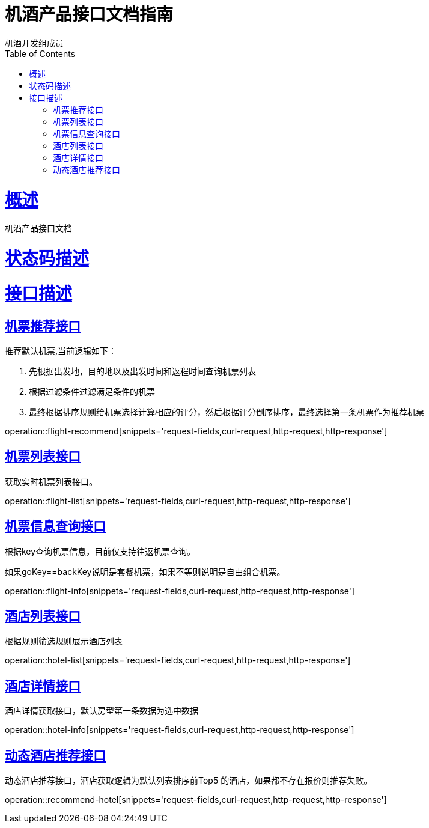 = 机酒产品接口文档指南
机酒开发组成员;
:doctype: book
:icons: font
:source-highlighter: highlightjs
:toc: left
:toclevels: 4
:sectlinks:
:operation-request-fields-title: 请求参数说明
:operation-curl-request-title: curl请求样例
:operation-http-request-title: http请求样例
:operation-http-response-title: http响应
:operation-response-body-title: 响应体

[[概述]]
= 概述

机酒产品接口文档

[[状态码描述]]
= 状态码描述

[[接口描述]]
= 接口描述

[[机票推荐接口]]
== 机票推荐接口

推荐默认机票,当前逻辑如下：

1. 先根据出发地，目的地以及出发时间和返程时间查询机票列表

2. 根据过滤条件过滤满足条件的机票

3. 最终根据排序规则给机票选择计算相应的评分，然后根据评分倒序排序，最终选择第一条机票作为推荐机票

operation::flight-recommend[snippets='request-fields,curl-request,http-request,http-response']

[[机票列表接口]]
== 机票列表接口

获取实时机票列表接口。

operation::flight-list[snippets='request-fields,curl-request,http-request,http-response']

[[机票信息查询接口]]
== 机票信息查询接口

根据key查询机票信息，目前仅支持往返机票查询。

如果goKey==backKey说明是套餐机票，如果不等则说明是自由组合机票。

operation::flight-info[snippets='request-fields,curl-request,http-request,http-response']


== 酒店列表接口

根据规则筛选规则展示酒店列表

operation::hotel-list[snippets='request-fields,curl-request,http-request,http-response']

== 酒店详情接口

酒店详情获取接口，默认房型第一条数据为选中数据

operation::hotel-info[snippets='request-fields,curl-request,http-request,http-response']

== 动态酒店推荐接口

动态酒店推荐接口，酒店获取逻辑为默认列表排序前Top5 的酒店，如果都不存在报价则推荐失败。

operation::recommend-hotel[snippets='request-fields,curl-request,http-request,http-response']
